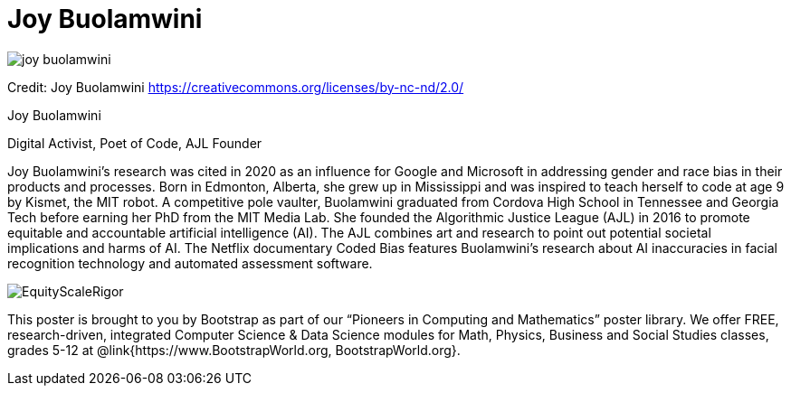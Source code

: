 = Joy Buolamwini

++++
<style>
@import url("../../../lib/pioneers.css");
</style>
++++

[.posterImage]
image:../pioneer-imgs/joy-buolamwini.png[]

[.credit]
Credit: Joy Buolamwini https://creativecommons.org/licenses/by-nc-nd/2.0/

[.name]
Joy Buolamwini

[.title]
Digital Activist, Poet of Code, AJL Founder

[.text]
Joy Buolamwini's research was cited in 2020 as an influence for Google and Microsoft in addressing gender and race bias in their products and processes. Born in Edmonton, Alberta, she grew up in Mississippi and was inspired to teach herself to code at age 9 by Kismet, the MIT robot. A competitive pole vaulter, Buolamwini graduated from Cordova High School in Tennessee and Georgia Tech before earning her PhD from the MIT Media Lab. She founded the Algorithmic Justice League (AJL) in 2016 to promote equitable and accountable artificial intelligence (AI). The AJL combines art and research to point out potential societal implications and harms of AI. The Netflix documentary Coded Bias features Buolamwini’s research about AI inaccuracies in facial recognition technology and automated assessment software.

[.footer]
--
image:../pioneer-imgs/EquityScaleRigor.png[]

This poster is brought to you by Bootstrap as part of our “Pioneers in Computing and Mathematics” poster library. We offer FREE, research-driven, integrated Computer Science & Data Science modules for Math, Physics, Business and Social Studies classes, grades 5-12 at @link{https://www.BootstrapWorld.org, BootstrapWorld.org}.
--
